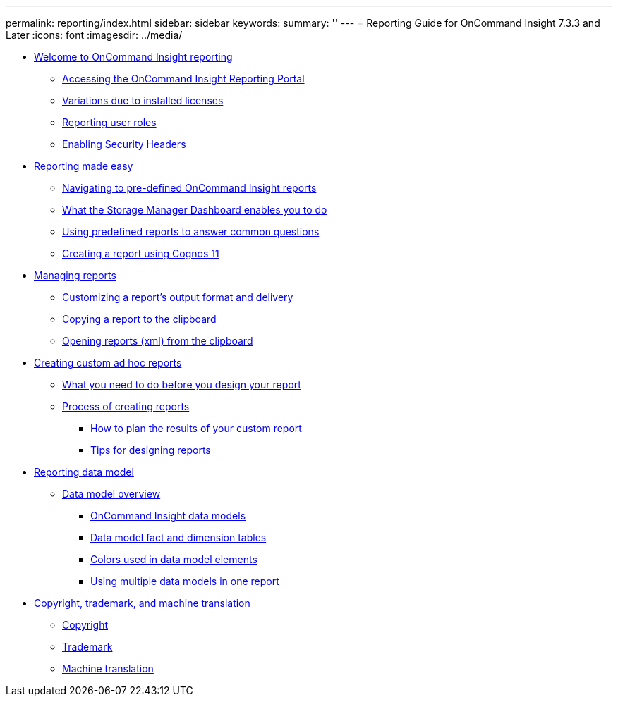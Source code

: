 ---
permalink: reporting/index.html
sidebar: sidebar
keywords: 
summary: ''
---
= Reporting Guide for OnCommand Insight 7.3.3 and Later
:icons: font
:imagesdir: ../media/

* xref:welcome-to-oncommand-insight-reporting.adoc[Welcome to OnCommand Insight reporting]
 ** xref:accessing-the-oncommand-insight-reporting-portal.adoc[Accessing the OnCommand Insight Reporting Portal]
 ** xref:variations-due-to-installed-licenses.adoc[Variations due to installed licenses]
 ** xref:reporting-user-roles.adoc[Reporting user roles]
 ** xref:enabling-security-headers.adoc[Enabling Security Headers]
* xref:reporting-made-easy.adoc[Reporting made easy]
 ** xref:navigating-to-the-pre-defined-oncommand-insight-reports-and-dashboards.adoc[Navigating to pre-defined OnCommand Insight reports]
 ** xref:storage-manager-dashboard.adoc[What the Storage Manager Dashboard enables you to do]
 ** xref:which-report-answers-your-question.adoc[Using predefined reports to answer common questions]
 ** xref:creating-a-report-cognos-11.adoc[Creating a report using Cognos 11]
* xref:managing-reports.adoc[Managing reports]
 ** xref:customizing-a-report-s-output-format-and-delivery.adoc[Customizing a report's output format and delivery]
 ** xref:copying-a-report-to-the-clipboard.adoc[Copying a report to the clipboard]
 ** xref:importing-existing-reports-to-cognos-11.adoc[Opening reports (xml) from the clipboard]
* xref:creating-custom-ad-hoc-reports.adoc[Creating custom ad hoc reports]
 ** xref:what-you-need-to-do-before-you-design-your-report.adoc[What you need to do before you design your report]
 ** xref:process-of-creating-custom-reports.adoc[Process of creating reports]
  *** xref:how-to-plan-the-results-of-your-custom-report.adoc[How to plan the results of your custom report]
  *** xref:tips-for-designing-reports.adoc[Tips for designing reports]
* xref:reporting-data-model.adoc[Reporting data model]
 ** xref:data-model-overview.adoc[Data model overview]
  *** xref:oncommand-insight-data-model-descriptions.adoc[OnCommand Insight data models]
  *** xref:data-model-fact-and-dimension-tables.adoc[Data model fact and dimension tables]
  *** xref:colors-used-in-data-model-elements.adoc[Colors used in data model elements]
  *** xref:using-multiple-data-models-in-one-report.adoc[Using multiple data models in one report]
* xref:copyright-and-trademark.adoc[Copyright, trademark, and machine translation]
 ** xref:copyright.adoc[Copyright]
 ** xref:trademark.adoc[Trademark]
 ** xref:generic-machine-translation-disclaimer.adoc[Machine translation]
